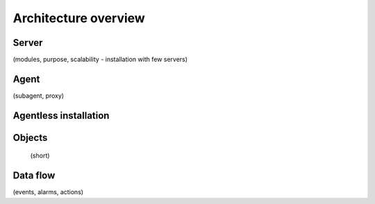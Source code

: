 #####################
Architecture overview
#####################


Server
======

(modules, purpose, scalability - installation with few servers)

Agent
=====

(subagent, proxy)

Agentless installation
======================


Objects
=======

 (short)

Data flow
=========

(events, alarms, actions)

